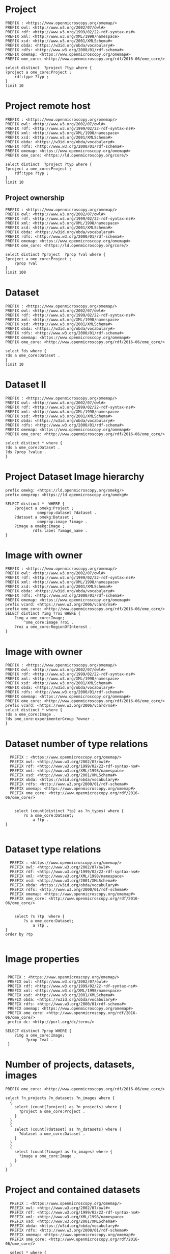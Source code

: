 * Project
:PROPERTIES:
:ID:       c97f7deb-8163-4c3d-9c8f-ed50b3e36552
:END:
#+begin_src sparql :url http://localhost:8080/sparql
  PREFIX : <https://www.openmicroscopy.org/omemap/>
  PREFIX owl: <http://www.w3.org/2002/07/owl#>
  PREFIX rdf: <http://www.w3.org/1999/02/22-rdf-syntax-ns#>
  PREFIX xml: <http://www.w3.org/XML/1998/namespace>
  PREFIX xsd: <http://www.w3.org/2001/XMLSchema#>
  PREFIX obda: <https://w3id.org/obda/vocabulary#>
  PREFIX rdfs: <http://www.w3.org/2000/01/rdf-schema#>
  PREFIX omemap: <https://www.openmicroscopy.org/omemap#>
  PREFIX ome_core: <http://www.openmicroscopy.org/rdf/2016-06/ome_core/>

  select distinct  ?project ?typ where {
  ?project a ome_core:Project ;
      rdf:type ?typ ;
  }
  limit 10
#+end_src

#+RESULTS:
| ds                                 | tp                                                         |
|------------------------------------+------------------------------------------------------------|
| https://example.org/site/Project/1 | http://www.openmicroscopy.org/rdf/2016-06/ome_core/Project |

* Project remote host
:PROPERTIES:
:ID:       c97f7deb-8163-4c3d-9c8f-ed50b3e36552
:END:
#+begin_src sparql :url http://micropop046:8080/sparql
  PREFIX : <https://www.openmicroscopy.org/omemap/>
  PREFIX owl: <http://www.w3.org/2002/07/owl#>
  PREFIX rdf: <http://www.w3.org/1999/02/22-rdf-syntax-ns#>
  PREFIX xml: <http://www.w3.org/XML/1998/namespace>
  PREFIX xsd: <http://www.w3.org/2001/XMLSchema#>
  PREFIX obda: <https://w3id.org/obda/vocabulary#>
  PREFIX rdfs: <http://www.w3.org/2000/01/rdf-schema#>
  PREFIX omemap: <https://www.openmicroscopy.org/omemap#>
  PREFIX ome_core: <https://ld.openmicroscopy.org/core/>

  select distinct  ?project ?typ where {
  ?project a ome_core:Project ;
      rdf:type ?typ ;
  }
  limit 10
#+end_src

#+RESULTS:
| project                            | typ                                         |
|------------------------------------+---------------------------------------------|
| https://example.org/site/Project/2 | https://ld.openmicroscopy.org/omekg/Project |
| https://example.org/site/Project/1 | https://ld.openmicroscopy.org/omekg/Project |
| https://example.org/site/Project/1 | https://ld.openmicroscopy.org/core/Project  |
| https://example.org/site/Project/2 | https://ld.openmicroscopy.org/core/Project  |

** Project ownership
:PROPERTIES:
:ID:       e44a31a1-42f2-48a7-a7f4-bf396911a5e4
:END:
#+begin_src sparql :url http://micropop046:8080/sparql
  PREFIX : <https://www.openmicroscopy.org/omemap/>
  PREFIX owl: <http://www.w3.org/2002/07/owl#>
  PREFIX rdf: <http://www.w3.org/1999/02/22-rdf-syntax-ns#>
  PREFIX xml: <http://www.w3.org/XML/1998/namespace>
  PREFIX xsd: <http://www.w3.org/2001/XMLSchema#>
  PREFIX obda: <https://w3id.org/obda/vocabulary#>
  PREFIX rdfs: <http://www.w3.org/2000/01/rdf-schema#>
  PREFIX omemap: <https://www.openmicroscopy.org/omemap#>
  PREFIX ome_core: <https://ld.openmicroscopy.org/core/>

  select distinct ?project  ?prop ?val where {
  ?project a ome_core:Project ;
      ?prop ?val
  }
  limit 100
#+end_src

#+RESULTS:
| project                            | prop                                                   | val                                          |
|------------------------------------+--------------------------------------------------------+----------------------------------------------|
| https://example.org/site/Project/1 | https://ld.openmicroscopy.org/omekg#dataset            | https://example.org/site/Dataset/1           |
| https://example.org/site/Project/2 | http://purl.org/dc/elements/1.1/identifier             | 2                                            |
| https://example.org/site/Project/2 | https://ld.openmicroscopy.org/omekg#update_id          | 820                                          |
| https://example.org/site/Project/2 | https://ld.openmicroscopy.org/omekg#dataset            | https://example.org/site/Dataset/6           |
| https://example.org/site/Project/1 | https://ld.openmicroscopy.org/omekg#dataset            | https://example.org/site/Dataset/3           |
| https://example.org/site/Project/1 | http://purl.org/dc/terms/subject                       | OMERO Ontology                               |
| https://example.org/site/Project/2 | https://ld.openmicroscopy.org/omekg#experimenter       | https://example.org/site/Experimenter/2      |
| https://example.org/site/Project/2 | https://ld.openmicroscopy.org/core/experimenter_group  | https://example.org/site/ExperimenterGroup/3 |
| https://example.org/site/Project/1 | https://ld.openmicroscopy.org/omekg#experimenter       | https://example.org/site/Experimenter/0      |
| https://example.org/site/Project/1 | https://ld.openmicroscopy.org/omekg#dataset            | https://example.org/site/Dataset/2           |
| https://example.org/site/Project/2 | http://purl.org/dc/terms/provenance                    | Test Data                                    |
| https://example.org/site/Project/1 | https://ld.openmicroscopy.org/core/experimenter        | https://example.org/site/Experimenter/0      |
| https://example.org/site/Project/2 | http://www.w3.org/1999/02/22-rdf-syntax-ns#type        | https://ld.openmicroscopy.org/core/Project   |
| https://example.org/site/Project/2 | https://ld.openmicroscopy.org/omekg#owner              | https://example.org/site/Experimenter/2      |
| https://example.org/site/Project/1 | https://ld.openmicroscopy.org/omekg#owner              | https://example.org/site/Experimenter/0      |
| https://example.org/site/Project/1 | http://www.w3.org/1999/02/22-rdf-syntax-ns#type        | https://ld.openmicroscopy.org/core/Project   |
| https://example.org/site/Project/2 | https://ld.openmicroscopy.org/omekg#creation_id        | 738                                          |
| https://example.org/site/Project/2 | http://www.w3.org/1999/02/22-rdf-syntax-ns#type        | https://ld.openmicroscopy.org/omekg/Project  |
| https://example.org/site/Project/2 | https://ld.openmicroscopy.org/omekg#dataset            | https://example.org/site/Dataset/4           |
| https://example.org/site/Project/1 | http://purl.org/dc/terms/provenance                    | Test Data                                    |
| https://example.org/site/Project/1 | http://purl.org/dc/terms/contributor                   | Nophretete                                   |
| https://example.org/site/Project/2 | http://purl.org/dc/terms/contributor                   | Nophretete                                   |
| https://example.org/site/Project/2 | https://ld.openmicroscopy.org/omekg#experimenter_group | https://example.org/site/ExperimenterGroup/3 |
| https://example.org/site/Project/1 | http://www.w3.org/1999/02/22-rdf-syntax-ns#type        | https://ld.openmicroscopy.org/omekg/Project  |
| https://example.org/site/Project/2 | http://purl.org/dc/terms/subject                       | OMERO Ontology                               |
| https://example.org/site/Project/2 | https://ld.openmicroscopy.org/omekg#group              | https://example.org/site/ExperimenterGroup/3 |
| https://example.org/site/Project/2 | http://www.w3.org/2000/01/rdf-schema#label             | Public Project                               |
| https://example.org/site/Project/2 | https://ld.openmicroscopy.org/omekg#dataset            | https://example.org/site/Dataset/5           |
| https://example.org/site/Project/2 | https://ld.openmicroscopy.org/core/experimenter        | https://example.org/site/Experimenter/2      |

* Dataset 
:PROPERTIES:
:ID:       c97f7deb-8163-4c3d-9c8f-ed50b3e36552
:END:
#+begin_src sparql :url http://localhost:8080/sparql
  PREFIX : <https://www.openmicroscopy.org/omemap/>
  PREFIX owl: <http://www.w3.org/2002/07/owl#>
  PREFIX rdf: <http://www.w3.org/1999/02/22-rdf-syntax-ns#>
  PREFIX xml: <http://www.w3.org/XML/1998/namespace>
  PREFIX xsd: <http://www.w3.org/2001/XMLSchema#>
  PREFIX obda: <https://w3id.org/obda/vocabulary#>
  PREFIX rdfs: <http://www.w3.org/2000/01/rdf-schema#>
  PREFIX omemap: <https://www.openmicroscopy.org/omemap#>
  PREFIX ome_core: <http://www.openmicroscopy.org/rdf/2016-06/ome_core/>

  select ?ds where {
  ?ds a ome_core:Dataset .
  }
  limit 10
#+end_src

#+RESULTS:
| ds                                 |
|------------------------------------|
| https://example.org/site/Dataset/3 |
| https://example.org/site/Dataset/2 |
| https://example.org/site/Dataset/1 |

* Dataset II
:PROPERTIES:
:ID:       c97f7deb-8163-4c3d-9c8f-ed50b3e36552
:END:
#+begin_src sparql :url http://localhost:8080/sparql
  PREFIX : <https://www.openmicroscopy.org/omemap/>
  PREFIX owl: <http://www.w3.org/2002/07/owl#>
  PREFIX rdf: <http://www.w3.org/1999/02/22-rdf-syntax-ns#>
  PREFIX xml: <http://www.w3.org/XML/1998/namespace>
  PREFIX xsd: <http://www.w3.org/2001/XMLSchema#>
  PREFIX obda: <https://w3id.org/obda/vocabulary#>
  PREFIX rdfs: <http://www.w3.org/2000/01/rdf-schema#>
  PREFIX omemap: <https://www.openmicroscopy.org/omemap#>
  PREFIX ome_core: <http://www.openmicroscopy.org/rdf/2016-06/ome_core/>

  select distinct * where {
  ?ds a ome_core:Dataset .
  ?ds ?prop ?value .
  }
#+end_src

#+RESULTS:
| ds                                 | prop                                                                  | value                                                      |
|------------------------------------+-----------------------------------------------------------------------+------------------------------------------------------------|
| https://example.org/site/Dataset/1 | http://www.w3.org/2000/01/rdf-schema#label                            | Dataset 1                                                  |
| https://example.org/site/Dataset/1 | http://www.openmicroscopy.org/rdf/2016-06/ome_core/image              | https://example.org/site/Image/1                           |
| https://example.org/site/Dataset/1 | http://www.openmicroscopy.org/rdf/2016-06/ome_core/image              | https://example.org/site/Image/2                           |
| https://example.org/site/Dataset/1 | http://www.w3.org/1999/02/22-rdf-syntax-ns#type                       | http://www.openmicroscopy.org/rdf/2016-06/ome_core/Dataset |
| https://example.org/site/Dataset/1 | http://purl.org/dc/terms/provenance                                   | Screenshots                                                |
| https://example.org/site/Dataset/1 | http://purl.org/dc/terms/subject                                      | Test images                                                |
| https://example.org/site/Dataset/1 | http://www.openmicroscopy.org/rdf/2016-06/ome_core/tagAnnotationValue | TestTag                                                    |
| https://example.org/site/Dataset/1 | http://purl.org/dc/terms/contributor                                  | Test User                                                  |
| https://example.org/site/Dataset/2 | http://www.w3.org/2000/01/rdf-schema#label                            | Dataset 2                                                  |
| https://example.org/site/Dataset/2 | http://www.openmicroscopy.org/rdf/2016-06/ome_core/image              | https://example.org/site/Image/3                           |
| https://example.org/site/Dataset/2 | http://www.openmicroscopy.org/rdf/2016-06/ome_core/image              | https://example.org/site/Image/4                           |
| https://example.org/site/Dataset/2 | http://www.openmicroscopy.org/rdf/2016-06/ome_core/image              | https://example.org/site/Image/5                           |
| https://example.org/site/Dataset/2 | http://www.openmicroscopy.org/rdf/2016-06/ome_core/image              | https://example.org/site/Image/6                           |
| https://example.org/site/Dataset/2 | http://www.openmicroscopy.org/rdf/2016-06/ome_core/image              | https://example.org/site/Image/7                           |
| https://example.org/site/Dataset/2 | http://www.w3.org/1999/02/22-rdf-syntax-ns#type                       | http://www.openmicroscopy.org/rdf/2016-06/ome_core/Dataset |
| https://example.org/site/Dataset/2 | http://purl.org/dc/terms/provenance                                   | Screenshots                                                |
| https://example.org/site/Dataset/2 | http://purl.org/dc/terms/subject                                      | Test images                                                |
| https://example.org/site/Dataset/2 | http://purl.org/dc/terms/contributor                                  | Test User                                                  |
| https://example.org/site/Dataset/3 | http://purl.org/dc/terms/contributor                                  | Caligula                                                   |
| https://example.org/site/Dataset/3 | http://www.w3.org/2000/01/rdf-schema#label                            | Dataset 3                                                  |
| https://example.org/site/Dataset/3 | http://www.openmicroscopy.org/rdf/2016-06/ome_core/image              | https://example.org/site/Image/10                          |
| https://example.org/site/Dataset/3 | http://www.openmicroscopy.org/rdf/2016-06/ome_core/image              | https://example.org/site/Image/8                           |
| https://example.org/site/Dataset/3 | http://www.openmicroscopy.org/rdf/2016-06/ome_core/image              | https://example.org/site/Image/9                           |
| https://example.org/site/Dataset/3 | http://www.w3.org/1999/02/22-rdf-syntax-ns#type                       | http://www.openmicroscopy.org/rdf/2016-06/ome_core/Dataset |
| https://example.org/site/Dataset/3 | http://purl.org/dc/terms/subject                                      | OMERO Mapping                                              |
| https://example.org/site/Dataset/3 | http://purl.org/dc/terms/provenance                                   | Screenshots                                                |

* Project Dataset Image hierarchy
:PROPERTIES:
:ID:       9a7fae93-80a0-4cf9-b889-a60113b9bf01
:END:
#+begin_src sparql :url http://localhost:8080/sparql :async yes
  prefix omekg: <https://ld.openmicroscopy.org/omekg/>
  prefix omeprop: <https://ld.openmicroscopy.org/omekg#>

  SELECT distinct *  WHERE {
      ?project a omekg:Project ;
                omeprop:dataset ?dataset .
      ?dataset a omekg:Dataset ;
                omeprop:image ?image .
      ?image a omekg:Image ;
              rdfs:label ?image_name .
  }
#+end_src

#+RESULTS:
| project                            | dataset                            | image                             | image_name                                 |
|------------------------------------+------------------------------------+-----------------------------------+--------------------------------------------|
| https://example.org/site/Project/1 | https://example.org/site/Dataset/2 | https://example.org/site/Image/7  | 2024-10-10_15-07-18_screenshot.png         |
| https://example.org/site/Project/1 | https://example.org/site/Dataset/2 | https://example.org/site/Image/3  | 2024-10-10_15-17-25_screenshot.png         |
| https://example.org/site/Project/1 | https://example.org/site/Dataset/2 | https://example.org/site/Image/12 | image_6_with_roi.ome.tif                   |
| https://example.org/site/Project/1 | https://example.org/site/Dataset/2 | https://example.org/site/Image/11 | 2024-10-10_15-28-16_screenshot.png.ome.tif |
| https://example.org/site/Project/1 | https://example.org/site/Dataset/1 | https://example.org/site/Image/2  | 2024-10-10_14-53-28_screenshot.png         |
| https://example.org/site/Project/1 | https://example.org/site/Dataset/2 | https://example.org/site/Image/5  | 2024-10-10_15-01-36_screenshot.png         |
| https://example.org/site/Project/1 | https://example.org/site/Dataset/3 | https://example.org/site/Image/8  | 2024-10-10_16-47-01_screenshot.png         |
| https://example.org/site/Project/1 | https://example.org/site/Dataset/1 | https://example.org/site/Image/1  | 2024-10-10_14-58-36_screenshot.png         |
| https://example.org/site/Project/1 | https://example.org/site/Dataset/3 | https://example.org/site/Image/10 | 2024-10-10_16-39-27_screenshot.png         |
| https://example.org/site/Project/1 | https://example.org/site/Dataset/3 | https://example.org/site/Image/9  | 2024-10-10_16-42-47_screenshot.png         |
| https://example.org/site/Project/1 | https://example.org/site/Dataset/2 | https://example.org/site/Image/6  | 2024-10-10_15-09-28_screenshot.png         |
| https://example.org/site/Project/1 | https://example.org/site/Dataset/2 | https://example.org/site/Image/4  | 2024-10-10_15-28-16_screenshot.png         |

* Image with owner
:PROPERTIES:
:ID:       c856598c-c952-4964-b4b2-40b4a1269afc
:END:
#+begin_src sparql :url http://localhost:8080/sparql
  PREFIX : <https://www.openmicroscopy.org/omemap/>
  PREFIX owl: <http://www.w3.org/2002/07/owl#>
  PREFIX rdf: <http://www.w3.org/1999/02/22-rdf-syntax-ns#>
  PREFIX xml: <http://www.w3.org/XML/1998/namespace>
  PREFIX xsd: <http://www.w3.org/2001/XMLSchema#>
  PREFIX obda: <https://w3id.org/obda/vocabulary#>
  PREFIX rdfs: <http://www.w3.org/2000/01/rdf-schema#>
  PREFIX omemap: <https://www.openmicroscopy.org/omemap#>
  prefix vcard: <https://www.w3.org/2006/vcard/ns#>
  prefix ome_core: <http://www.openmicroscopy.org/rdf/2016-06/ome_core/>
  SELECT distinct ?img ?roi WHERE {
      ?img a ome_core:Image;
          ^ome_core:image ?roi .
      ?roi a ome_core:RegionOfInterest .
  }
  #+end_src

#+RESULTS:
| img                               | roi                                         |
|-----------------------------------+---------------------------------------------|
| https://example.org/site/Image/5  | https://example.org/site/RegionOfInterest/1 |
| https://example.org/site/Image/6  | https://example.org/site/RegionOfInterest/2 |
| https://example.org/site/Image/11 | https://example.org/site/RegionOfInterest/3 |
| https://example.org/site/Image/22 | https://example.org/site/RegionOfInterest/4 |
| https://example.org/site/Image/23 | https://example.org/site/RegionOfInterest/5 |

* Image with owner
:PROPERTIES:
:ID:       c97f7deb-8163-4c3d-9c8f-ed50b3e36552
:END:
#+begin_src sparql :url http://localhost:8080/sparql
  PREFIX : <https://www.openmicroscopy.org/omemap/>
  PREFIX owl: <http://www.w3.org/2002/07/owl#>
  PREFIX rdf: <http://www.w3.org/1999/02/22-rdf-syntax-ns#>
  PREFIX xml: <http://www.w3.org/XML/1998/namespace>
  PREFIX xsd: <http://www.w3.org/2001/XMLSchema#>
  PREFIX obda: <https://w3id.org/obda/vocabulary#>
  PREFIX rdfs: <http://www.w3.org/2000/01/rdf-schema#>
  PREFIX omemap: <https://www.openmicroscopy.org/omemap#>
  PREFIX ome_core: <http://www.openmicroscopy.org/rdf/2016-06/ome_core/>
  prefix vcard: <https://www.w3.org/2006/vcard/ns#>
  select distinct * where {
  ?ds a ome_core:Image .
  ?ds ome_core:experimenterGroup ?owner .
  }
#+end_src

#+RESULTS:
| ds | owner |
|----+-------|

* Dataset number of type relations
:PROPERTIES:
:ID:       c97f7deb-8163-4c3d-9c8f-ed50b3e36552
:END:
#+begin_src sparql :url http://localhost:8080/sparql
  PREFIX : <https://www.openmicroscopy.org/omemap/>
  PREFIX owl: <http://www.w3.org/2002/07/owl#>
  PREFIX rdf: <http://www.w3.org/1999/02/22-rdf-syntax-ns#>
  PREFIX xml: <http://www.w3.org/XML/1998/namespace>
  PREFIX xsd: <http://www.w3.org/2001/XMLSchema#>
  PREFIX obda: <https://w3id.org/obda/vocabulary#>
  PREFIX rdfs: <http://www.w3.org/2000/01/rdf-schema#>
  PREFIX omemap: <https://www.openmicroscopy.org/omemap#>
  PREFIX ome_core: <http://www.openmicroscopy.org/rdf/2016-06/ome_core/>


    select (count(distinct ?tp) as ?n_types) where {
        ?s a ome_core:Dataset;
            a ?tp .
}

#+end_src

#+RESULTS:
| n_types |
|---------|
|       1 |

* Dataset type relations
:PROPERTIES:
:ID:       c97f7deb-8163-4c3d-9c8f-ed50b3e36552
:END:
#+begin_src sparql :url http://localhost:8080/sparql
    PREFIX : <https://www.openmicroscopy.org/omemap/>
    PREFIX owl: <http://www.w3.org/2002/07/owl#>
    PREFIX rdf: <http://www.w3.org/1999/02/22-rdf-syntax-ns#>
    PREFIX xml: <http://www.w3.org/XML/1998/namespace>
    PREFIX xsd: <http://www.w3.org/2001/XMLSchema#>
    PREFIX obda: <https://w3id.org/obda/vocabulary#>
    PREFIX rdfs: <http://www.w3.org/2000/01/rdf-schema#>
    PREFIX omemap: <https://www.openmicroscopy.org/omemap#>
    PREFIX ome_core: <http://www.openmicroscopy.org/rdf/2016-06/ome_core/>


      select ?s ?tp  where {
          ?s a ome_core:Dataset;
              a ?tp .
  }
  order by ?tp

#+end_src

#+RESULTS:
| s                                  | tp                                                         |
|------------------------------------+------------------------------------------------------------|
| https://example.org/site/Dataset/1 | http://www.openmicroscopy.org/rdf/2016-06/ome_core/Dataset |
| https://example.org/site/Dataset/2 | http://www.openmicroscopy.org/rdf/2016-06/ome_core/Dataset |
| https://example.org/site/Dataset/3 | http://www.openmicroscopy.org/rdf/2016-06/ome_core/Dataset |

* Image properties
:PROPERTIES:
:ID:       7452daa7-4c93-448f-9c35-6a9efd910cb1
:END:
#+begin_src sparql :url http://localhost:8080/sparql

   PREFIX : <https://www.openmicroscopy.org/omemap/>
   PREFIX owl: <http://www.w3.org/2002/07/owl#>
   PREFIX rdf: <http://www.w3.org/1999/02/22-rdf-syntax-ns#>
   PREFIX xml: <http://www.w3.org/XML/1998/namespace>
   PREFIX xsd: <http://www.w3.org/2001/XMLSchema#>
   PREFIX obda: <https://w3id.org/obda/vocabulary#>
   PREFIX rdfs: <http://www.w3.org/2000/01/rdf-schema#>
   PREFIX omemap: <https://www.openmicroscopy.org/omemap#>
   PREFIX ome_core: <http://www.openmicroscopy.org/rdf/2016-06/ome_core/>
   prefix dc: <http://purl.org/dc/terms/>

  SELECT distinct ?prop WHERE {
      ?img a ome_core:Image;
           ?prop ?val .
   }
#+end_src

#+RESULTS:
| prop                                            |
|-------------------------------------------------|
| http://purl.org/dc/terms/contributor            |
| http://purl.org/dc/terms/date                   |
| http://purl.org/dc/terms/subject                |
| http://www.w3.org/1999/02/22-rdf-syntax-ns#type |
| http://www.w3.org/2000/01/rdf-schema#label      |

* Number of projects, datasets, images
:PROPERTIES:
:ID:       b8d9a7e6-cb6f-46a3-a198-f8a57a3e81ba
:END:
#+begin_src sparql :url http://localhost:8080/sparql
  PREFIX ome_core: <http://www.openmicroscopy.org/rdf/2016-06/ome_core/>

  select ?n_projects ?n_datasets ?n_images where {
    {
      select (count(?project) as ?n_projects) where {
        ?project a ome_core:Project .
      }
    }
    {
      select (count(?dataset) as ?n_datasets) where {
        ?dataset a ome_core:Dataset .
      }
    }
    {
      select (count(?image) as ?n_images) where {
        ?image a ome_core:Image .
      }
    }
  }
#+end_src

#+RESULTS:
| n_projects | n_datasets | n_images |
|------------+------------+----------|
|          1 |          3 |       10 |

* Project and contained datasets
:PROPERTIES:
:ID:       9114c7b4-6367-43f6-a8d2-9583999e554f
:END:
#+begin_src sparql :url http://localhost:8080/sparql
  PREFIX : <https://www.openmicroscopy.org/omemap/>
  PREFIX owl: <http://www.w3.org/2002/07/owl#>
  PREFIX rdf: <http://www.w3.org/1999/02/22-rdf-syntax-ns#>
  PREFIX xml: <http://www.w3.org/XML/1998/namespace>
  PREFIX xsd: <http://www.w3.org/2001/XMLSchema#>
  PREFIX obda: <https://w3id.org/obda/vocabulary#>
  PREFIX rdfs: <http://www.w3.org/2000/01/rdf-schema#>
  PREFIX omemap: <https://www.openmicroscopy.org/omemap#>
  PREFIX ome_core: <http://www.openmicroscopy.org/rdf/2016-06/ome_core/>

  select * where {
  ?proj a ome_core:Project ;
           rdfs:label ?lbl .
  ?ds a ome_core:Dataset .
  ?proj ome_core:dataset ?ds .
  }
limit 20
#+end_src

#+RESULTS:
| proj                               | lbl     | ds                                 |
|------------------------------------+---------+------------------------------------|
| https://example.org/site/Project/1 | Project | https://example.org/site/Dataset/1 |
| https://example.org/site/Project/1 | Project | https://example.org/site/Dataset/3 |
| https://example.org/site/Project/1 | Project | https://example.org/site/Dataset/2 |

* Project with datasets and images
:PROPERTIES:
:ID:       9114c7b4-6367-43f6-a8d2-9583999e554f
:END:
#+begin_src sparql :url http://localhost:8080/sparql
    PREFIX : <https://www.openmicroscopy.org/omemap/>
    PREFIX owl: <http://www.w3.org/2002/07/owl#>
    PREFIX rdf: <http://www.w3.org/1999/02/22-rdf-syntax-ns#>
    PREFIX xml: <http://www.w3.org/XML/1998/namespace>
    PREFIX xsd: <http://www.w3.org/2001/XMLSchema#>
    PREFIX obda: <https://w3id.org/obda/vocabulary#>
    PREFIX rdfs: <http://www.w3.org/2000/01/rdf-schema#>
    PREFIX omemap: <https://www.openmicroscopy.org/omemap#>
    PREFIX ome_core: <http://www.openmicroscopy.org/rdf/2016-06/ome_core/>

    select distinct * where {
    ?proj a ome_core:Project ;
      ome_core:dataset ?dataset .
    ?dataset a ome_core:Dataset ;
      ome_core:image ?image .
    ?image a ome_core:Image ;
      rdfs:label ?name .
    }
  order by ?image ?dataset ?proj
  limit 20

#+end_src

#+RESULTS:
| proj                               | dataset                            | image                             | name                               |
|------------------------------------+------------------------------------+-----------------------------------+------------------------------------|
| https://example.org/site/Project/1 | https://example.org/site/Dataset/1 | https://example.org/site/Image/1  | 2024-10-10_14-58-36_screenshot.png |
| https://example.org/site/Project/1 | https://example.org/site/Dataset/3 | https://example.org/site/Image/10 | 2024-10-10_16-39-27_screenshot.png |
| https://example.org/site/Project/1 | https://example.org/site/Dataset/1 | https://example.org/site/Image/2  | 2024-10-10_14-53-28_screenshot.png |
| https://example.org/site/Project/1 | https://example.org/site/Dataset/2 | https://example.org/site/Image/3  | 2024-10-10_15-17-25_screenshot.png |
| https://example.org/site/Project/1 | https://example.org/site/Dataset/2 | https://example.org/site/Image/4  | 2024-10-10_15-28-16_screenshot.png |
| https://example.org/site/Project/1 | https://example.org/site/Dataset/2 | https://example.org/site/Image/5  | 2024-10-10_15-01-36_screenshot.png |
| https://example.org/site/Project/1 | https://example.org/site/Dataset/2 | https://example.org/site/Image/6  | 2024-10-10_15-09-28_screenshot.png |
| https://example.org/site/Project/1 | https://example.org/site/Dataset/2 | https://example.org/site/Image/7  | 2024-10-10_15-07-18_screenshot.png |
| https://example.org/site/Project/1 | https://example.org/site/Dataset/3 | https://example.org/site/Image/8  | 2024-10-10_16-47-01_screenshot.png |
| https://example.org/site/Project/1 | https://example.org/site/Dataset/3 | https://example.org/site/Image/9  | 2024-10-10_16-42-47_screenshot.png |

* Dataset subject as per map annotation, queried by namespace:key concatenation (dc:subject)
:PROPERTIES:
:ID:       39bce638-19c5-4ed5-9428-7bfdbdc64b72
:END:
#+begin_src sparql :url http://localhost:8080/sparql

   PREFIX : <https://www.openmicroscopy.org/omemap/>

   PREFIX rdf: <http://www.w3.org/1999/02/22-rdf-syntax-ns#>
   PREFIX xml: <http://www.w3.org/XML/1998/namespace>
   PREFIX xsd: <http://www.w3.org/2001/XMLSchema#>
   PREFIX obda: <https://w3id.org/obda/vocabulary#>
   PREFIX rdfs: <http://www.w3.org/2000/01/rdf-schema#>
   PREFIX omemap: <https://www.openmicroscopy.org/omemap#>
   PREFIX ome_core: <http://www.openmicroscopy.org/rdf/2016-06/ome_core/>
   prefix dc: <http://purl.org/dc/terms/>

  SELECT distinct ?ds ?subject WHERE {
      ?ds a ome_core:Dataset;
           dc:subject ?subject .
   }
  order by ?img
#+end_src

#+RESULTS:
| ds                                 | subject       |
|------------------------------------+---------------|
| https://example.org/site/Dataset/1 | Test images   |
| https://example.org/site/Dataset/2 | Test images   |
| https://example.org/site/Dataset/3 | OMERO Mapping |

* Tagged images
:PROPERTIES:
:ID:       3fb29f13-6b99-4d93-9757-7b6d90a40e93
:END:

#+begin_src sparql :url http://localhost:8080/sparql

  PREFIX ome_core: <http://www.openmicroscopy.org/rdf/2016-06/ome_core/>

  SELECT distinct ?img ?tag WHERE {
      ?img a ome_core:Image;
           ome_core:tagAnnotationValue ?tag .
   }
  order by ?img
#+end_src

#+RESULTS:
| img                               | tag        |
|-----------------------------------+------------|
| https://example.org/site/Image/1  | Screenshot |
| https://example.org/site/Image/10 | Screenshot |
| https://example.org/site/Image/2  | Screenshot |
| https://example.org/site/Image/3  | Screenshot |
| https://example.org/site/Image/4  | Screenshot |
| https://example.org/site/Image/5  | Screenshot |
| https://example.org/site/Image/6  | Screenshot |
| https://example.org/site/Image/7  | Screenshot |
| https://example.org/site/Image/8  | Screenshot |
| https://example.org/site/Image/9  | Screenshot |


* Tagged dataset
:PROPERTIES:
:ID:       5ccad4e1-5090-438e-b90c-ede0bd3356bc
:END:

Find all datasets tagged "TestTag".

#+begin_src sparql :url http://localhost:8080/sparql

  PREFIX ome_core: <http://www.openmicroscopy.org/rdf/2016-06/ome_core/>

  SELECT distinct ?ds ?name WHERE {
      ?ds a ome_core:Dataset;
           ome_core:tagAnnotationValue ?tag .
    filter(regex(?tag, "^TestTag$"))
    ?ds rdfs:label ?name .
   }
  order by ?img
#+end_src

#+RESULTS:
| ds                                 | name      |
|------------------------------------+-----------|
| https://example.org/site/Dataset/1 | Dataset 1 |

* Number of contained images per dataset (by aggregation)
:PROPERTIES:
:ID:       5ccad4e1-5090-438e-b90c-ede0bd3356bc
:END:

Find all datasets tagged "TestTag".

#+begin_src sparql :url http://localhost:8080/sparql

  PREFIX ome_core: <http://www.openmicroscopy.org/rdf/2016-06/ome_core/>

  SELECT distinct ?ds (count(?img) as ?number_of_images) WHERE {
      ?ds a ome_core:Dataset;
          ome_core:image ?img
   }
  group by ?ds
#+end_src

#+RESULTS:
| ds                                 | number_of_images |
|------------------------------------+------------------|
| https://example.org/site/Dataset/3 |                3 |
| https://example.org/site/Dataset/2 |                5 |
| https://example.org/site/Dataset/1 |                2 |

* Folder 
:PROPERTIES:
:ID:       c97f7deb-8163-4c3d-9c8f-ed50b3e36552
:END:
#+begin_src sparql :url http://localhost:8080/sparql
  PREFIX : <https://www.openmicroscopy.org/omemap/>
  PREFIX ome_core: <http://www.openmicroscopy.org/rdf/2016-06/ome_core/>

  select ?s where {
  ?s a ome_core:Folder 
  }
  limit 10
#+end_src

#+RESULTS:
| s |
|---|


* MPIEB
:PROPERTIES:
:ID:       1bdfaf0a-1483-44e0-b216-f97a319293b5
:END:
** SPO
:PROPERTIES:
:ID:       b11378ed-b938-4bb9-ad4b-b9cd0df59f75
:END:

#+begin_src sparql :url http://localhost:8080/sparql

  PREFIX ome_core: <http://www.openmicroscopy.org/rdf/2016-06/ome_core/>

  SELECT distinct ?ds (count(?img) as ?number_of_images) WHERE {
      ?ds a ome_core:Dataset;
          ome_core:image ?img
   }
  group by ?ds
#+end_src

#+RESULTS:
| ds                                 | number_of_images |
|------------------------------------+------------------|
| https://example.org/site/Dataset/3 |                3 |
| https://example.org/site/Dataset/2 |                7 |
| https://example.org/site/Dataset/1 |                2 |

* Namespace fixed
:PROPERTIES:
:ID:       f538ab93-67f7-4a3e-aa6e-9b6d82e2f99c
:END:

#+begin_src sparql :url http://localhost:8080/sparql
  PREFIX ome_core: <http://www.openmicroscopy.org/rdf/2016-06/ome_core/>
  PREFIX image: <https://example.org/site/Image/>
  PREFIX ome_ns: <http://www.openmicroscopy.org/ns/default/>

  SELECT DISTINCT * WHERE {
    image:11 ome_ns:sampletype ?val.
   }
#+end_src

#+RESULTS:
| val    |
|--------|
| screen |


* Image 9 MouseCT/Skyscan/System namespace
:PROPERTIES:
:ID:       d2ec4a2a-806a-45ae-95a0-3b36d16aa030
:END:
#+begin_src sparql :url http://localhost:8080/sparql
  PREFIX ome_core: <http://www.openmicroscopy.org/rdf/2016-06/ome_core/>
  PREFIX image: <https://example.org/site/Image/>
  PREFIX ome_ns: <http://www.openmicroscopy.org/ns/default/>

  SELECT DISTINCT * WHERE {
    image:9 ?prop ?val .
   }
#+end_src

#+RESULTS:
| prop                                                                  | val                                                      |
|-----------------------------------------------------------------------+----------------------------------------------------------|
| http://www.w3.org/1999/02/22-rdf-syntax-ns#type                       | http://www.openmicroscopy.org/rdf/2016-06/ome_core/Image |
| http://www.openmicroscopy.org/rdf/2016-06/ome_core/tagAnnotationValue | Screenshot                                               |
| http://purl.org/dc/elements/1.1/identifier                            | 9                                                        |
| http://www.w3.org/2000/01/rdf-schema#label                            | 2024-10-10_16-42-47_screenshot.png                       |
| http://purl.org/dc/terms/contributor                                  | Test User                                                |
| http://purl.org/dc/terms/subject                                      | Unittest                                                 |
| http://purl.org/dc/terms/date                                         | Sat Dec 21 06:08:37 PM CET 2024                          |
| http://MouseCT/Skyscan/System/Assay                                   | Bruker                                                   |


* Image and Experimenter
:PROPERTIES:
:ID:       b6fdc8c2-cadf-4241-a9d0-28f49b6efd1c
:END:
#+begin_src sparql :url http://localhost:8080/sparql
  prefix omekg: <https://ld.openmicroscopy.org/omekg/>
  prefix omeprop: <https://ld.openmicroscopy.org/omekg#>
  prefix foaf: <http://xmlns.com/foaf/0.1/>
  select * where {
    ?img a omekg:Image;
         omeprop:experimenter ?owner .
    ?owner foaf:firstName ?first .
    ?owner foaf:lastName ?last .
#+end_src

* Pixels and channels.
:PROPERTIES:
:ID:       b6fdc8c2-cadf-4241-a9d0-28f49b6efd1c
:END:
#+begin_src sparql :url http://localhost:8080/sparql
  prefix omekg: <https://ld.openmicroscopy.org/omekg/>
  prefix omeprop: <https://ld.openmicroscopy.org/omekg#>
  prefix foaf: <http://xmlns.com/foaf/0.1/>
  select distinct ?prop ?val where {
    ?img a omekg:Pixels;
         ?prop ?val .
    filter(contains(str(?prop), "size"))
   }
  limit 10
#+end_src

** Pixels
:PROPERTIES:
:ID:       f163b456-8c98-424b-9e8b-8d302642d707
:END:
#+RESULTS:
| prop                                                     | val                |
|----------------------------------------------------------+--------------------|
| https://ld.openmicroscopy.org/omekg#physical_size_y_unit | µm                 |
| https://ld.openmicroscopy.org/omekg#physical_size_y      | 0.7400001049041748 |
| https://ld.openmicroscopy.org/omekg#physical_size_x      | 0.7400001049041748 |
| https://ld.openmicroscopy.org/omekg#physical_size_x_unit | µm                 |

** Channels
:PROPERTIES:
:ID:       365db89d-2153-4920-b49c-ed349dca9e29
:END:
#+begin_src sparql :url http://localhost:8080/sparql
  prefix omekg: <https://ld.openmicroscopy.org/omekg/>
  prefix omeprop: <https://ld.openmicroscopy.org/omekg#>
  prefix foaf: <http://xmlns.com/foaf/0.1/>
  select distinct ?prop where {
    ?channel a omekg:Channel;
         ?prop ?val .
   }
  limit 100
#+end_src

#+RESULTS:
| prop                                            |
|-------------------------------------------------|
| http://www.w3.org/1999/02/22-rdf-syntax-ns#type |
| https://ld.openmicroscopy.org/omekg#pixels      |
| http://purl.org/dc/elements/1.1/identifier      |
| https://ld.openmicroscopy.org/omekg#green       |
| https://ld.openmicroscopy.org/omekg#blue        |
| https://ld.openmicroscopy.org/omekg#red         |

#+begin_src sparql :url http://localhost:8080/sparql
    prefix omekg: <https://ld.openmicroscopy.org/omekg/>
    prefix omeprop: <https://ld.openmicroscopy.org/omekg#>
    prefix foaf: <http://xmlns.com/foaf/0.1/>
    select ?pixels (min(?red) as ?min_red) (min(?green) as ?min_green) (min(?blue) as ?min_blue) (max(?red) as ?max_red) (max(?green) as ?max_green) (max(?blue) as ?max_blue)
  where {
      ?channel a omekg:Channel;
               omeprop:pixels ?pixels;
               omeprop:red ?red;
               omeprop:green ?green;
               omeprop:blue ?blue .
     }
  group by ?pixels
  limit 100
#+end_src

#+RESULTS:
| pixels                              | min_red | min_green | min_blue | max_red | max_green | max_blue |
|-------------------------------------+---------+-----------+----------+---------+-----------+----------|
| https://example.org/site/Pixels/1   |       0 |         0 |        0 |     255 |       255 |      255 |
| https://example.org/site/Pixels/2   |       0 |         0 |        0 |     255 |       255 |      255 |
| https://example.org/site/Pixels/3   |       0 |         0 |        0 |     255 |       255 |      255 |
| https://example.org/site/Pixels/4   |       0 |         0 |        0 |     255 |       255 |      255 |
| https://example.org/site/Pixels/5   |       0 |         0 |        0 |     255 |       255 |      255 |
| https://example.org/site/Pixels/6   |       0 |         0 |        0 |     255 |       255 |      255 |
| https://example.org/site/Pixels/7   |       0 |         0 |        0 |     255 |       255 |      255 |
| https://example.org/site/Pixels/8   |       0 |         0 |        0 |     255 |       255 |      255 |
| https://example.org/site/Pixels/9   |       0 |         0 |        0 |     255 |       255 |      255 |
| https://example.org/site/Pixels/10  |       0 |         0 |        0 |     255 |       255 |      255 |
| https://example.org/site/Pixels/11  |       0 |         0 |        0 |     255 |       255 |      255 |
| https://example.org/site/Pixels/12  |       0 |         0 |        0 |     255 |       255 |      255 |
| https://example.org/site/Pixels/244 |       0 |         0 |        0 |     255 |         0 |      255 |
| https://example.org/site/Pixels/245 |       0 |         0 |        0 |     255 |         0 |      255 |
| https://example.org/site/Pixels/246 |       0 |         0 |        0 |     255 |         0 |      255 |
| https://example.org/site/Pixels/247 |       0 |         0 |        0 |     255 |         0 |      255 |
| https://example.org/site/Pixels/248 |       0 |         0 |        0 |     255 |         0 |      255 |
| https://example.org/site/Pixels/249 |       0 |         0 |        0 |     255 |         0 |      255 |
| https://example.org/site/Pixels/250 |       0 |         0 |        0 |     255 |         0 |      255 |
| https://example.org/site/Pixels/251 |       0 |         0 |        0 |     255 |         0 |      255 |
| https://example.org/site/Pixels/252 |       0 |         0 |        0 |     255 |         0 |      255 |
| https://example.org/site/Pixels/253 |       0 |         0 |        0 |     255 |         0 |      255 |
| https://example.org/site/Pixels/254 |       0 |         0 |        0 |     255 |         0 |      255 |
| https://example.org/site/Pixels/255 |       0 |         0 |        0 |     255 |         0 |      255 |
| https://example.org/site/Pixels/256 |       0 |         0 |        0 |     255 |         0 |      255 |
| https://example.org/site/Pixels/257 |       0 |         0 |        0 |     255 |         0 |      255 |
| https://example.org/site/Pixels/258 |       0 |         0 |        0 |     255 |         0 |      255 |
| https://example.org/site/Pixels/259 |       0 |         0 |        0 |     255 |         0 |      255 |
| https://example.org/site/Pixels/260 |       0 |         0 |        0 |     255 |         0 |      255 |
| https://example.org/site/Pixels/261 |       0 |         0 |        0 |     255 |         0 |      255 |
| https://example.org/site/Pixels/262 |       0 |         0 |        0 |     255 |         0 |      255 |
| https://example.org/site/Pixels/263 |       0 |         0 |        0 |     255 |         0 |      255 |
| https://example.org/site/Pixels/264 |       0 |         0 |        0 |     255 |         0 |      255 |
| https://example.org/site/Pixels/265 |       0 |         0 |        0 |     255 |         0 |      255 |
| https://example.org/site/Pixels/266 |       0 |         0 |        0 |     255 |         0 |      255 |
| https://example.org/site/Pixels/267 |       0 |         0 |        0 |     255 |         0 |      255 |
| https://example.org/site/Pixels/268 |       0 |         0 |        0 |     255 |         0 |      255 |
| https://example.org/site/Pixels/269 |       0 |         0 |        0 |     255 |         0 |      255 |
| https://example.org/site/Pixels/270 |       0 |         0 |        0 |     255 |         0 |      255 |
| https://example.org/site/Pixels/271 |       0 |         0 |        0 |     255 |         0 |      255 |
| https://example.org/site/Pixels/272 |       0 |         0 |        0 |     255 |         0 |      255 |
| https://example.org/site/Pixels/273 |       0 |         0 |        0 |     255 |         0 |      255 |
| https://example.org/site/Pixels/274 |       0 |         0 |        0 |     255 |         0 |      255 |
| https://example.org/site/Pixels/275 |       0 |         0 |        0 |     255 |         0 |      255 |
| https://example.org/site/Pixels/276 |       0 |         0 |        0 |     255 |         0 |      255 |
| https://example.org/site/Pixels/277 |       0 |         0 |        0 |     255 |         0 |      255 |
| https://example.org/site/Pixels/278 |       0 |         0 |        0 |     255 |         0 |      255 |
| https://example.org/site/Pixels/279 |       0 |         0 |        0 |     255 |         0 |      255 |
| https://example.org/site/Pixels/280 |       0 |         0 |        0 |     255 |         0 |      255 |
| https://example.org/site/Pixels/281 |       0 |         0 |        0 |     255 |         0 |      255 |
| https://example.org/site/Pixels/282 |       0 |         0 |        0 |     255 |         0 |      255 |
| https://example.org/site/Pixels/283 |       0 |         0 |        0 |     255 |         0 |      255 |
| https://example.org/site/Pixels/284 |       0 |         0 |        0 |     255 |         0 |      255 |
| https://example.org/site/Pixels/285 |       0 |         0 |        0 |     255 |         0 |      255 |
| https://example.org/site/Pixels/286 |       0 |         0 |        0 |     255 |         0 |      255 |
| https://example.org/site/Pixels/287 |       0 |         0 |        0 |     255 |         0 |      255 |
| https://example.org/site/Pixels/288 |       0 |         0 |        0 |     255 |         0 |      255 |
| https://example.org/site/Pixels/289 |       0 |         0 |        0 |     255 |         0 |      255 |
| https://example.org/site/Pixels/290 |       0 |         0 |        0 |     255 |         0 |      255 |
| https://example.org/site/Pixels/291 |       0 |         0 |        0 |     255 |         0 |      255 |
| https://example.org/site/Pixels/292 |       0 |         0 |        0 |     255 |         0 |      255 |
| https://example.org/site/Pixels/293 |       0 |         0 |        0 |     255 |         0 |      255 |
| https://example.org/site/Pixels/294 |       0 |         0 |        0 |     255 |         0 |      255 |
| https://example.org/site/Pixels/295 |       0 |         0 |        0 |     255 |         0 |      255 |
| https://example.org/site/Pixels/296 |       0 |         0 |        0 |     255 |         0 |      255 |
| https://example.org/site/Pixels/297 |       0 |         0 |        0 |     255 |         0 |      255 |
| https://example.org/site/Pixels/298 |       0 |         0 |        0 |     255 |         0 |      255 |
| https://example.org/site/Pixels/299 |       0 |         0 |        0 |     255 |         0 |      255 |
| https://example.org/site/Pixels/300 |       0 |         0 |        0 |     255 |         0 |      255 |
| https://example.org/site/Pixels/301 |       0 |         0 |        0 |     255 |         0 |      255 |
| https://example.org/site/Pixels/302 |       0 |         0 |        0 |     255 |         0 |      255 |
| https://example.org/site/Pixels/303 |       0 |         0 |        0 |     255 |         0 |      255 |
| https://example.org/site/Pixels/304 |       0 |         0 |        0 |     255 |         0 |      255 |
| https://example.org/site/Pixels/305 |       0 |         0 |        0 |     255 |         0 |      255 |
| https://example.org/site/Pixels/306 |       0 |         0 |        0 |     255 |         0 |      255 |
| https://example.org/site/Pixels/307 |       0 |         0 |        0 |     255 |         0 |      255 |
| https://example.org/site/Pixels/308 |       0 |         0 |        0 |     255 |         0 |      255 |
| https://example.org/site/Pixels/309 |       0 |         0 |        0 |     255 |         0 |      255 |
| https://example.org/site/Pixels/310 |       0 |         0 |        0 |     255 |         0 |      255 |
| https://example.org/site/Pixels/311 |       0 |         0 |        0 |     255 |         0 |      255 |
| https://example.org/site/Pixels/312 |       0 |         0 |        0 |     255 |         0 |      255 |
| https://example.org/site/Pixels/313 |       0 |         0 |        0 |     255 |         0 |      255 |
| https://example.org/site/Pixels/314 |       0 |         0 |        0 |     255 |         0 |      255 |
| https://example.org/site/Pixels/315 |       0 |         0 |        0 |     255 |         0 |      255 |
| https://example.org/site/Pixels/316 |       0 |         0 |        0 |     255 |         0 |      255 |
| https://example.org/site/Pixels/317 |       0 |         0 |        0 |     255 |         0 |      255 |
| https://example.org/site/Pixels/318 |       0 |         0 |        0 |     255 |         0 |      255 |
| https://example.org/site/Pixels/319 |       0 |         0 |        0 |     255 |         0 |      255 |
| https://example.org/site/Pixels/320 |       0 |         0 |        0 |     255 |         0 |      255 |
| https://example.org/site/Pixels/321 |       0 |         0 |        0 |     255 |         0 |      255 |
| https://example.org/site/Pixels/322 |       0 |         0 |        0 |     255 |         0 |      255 |
| https://example.org/site/Pixels/323 |       0 |         0 |        0 |     255 |         0 |      255 |
| https://example.org/site/Pixels/324 |       0 |         0 |        0 |     255 |         0 |      255 |
| https://example.org/site/Pixels/325 |       0 |         0 |        0 |     255 |         0 |      255 |
| https://example.org/site/Pixels/326 |       0 |         0 |        0 |     255 |         0 |      255 |
| https://example.org/site/Pixels/327 |       0 |         0 |        0 |     255 |         0 |      255 |
| https://example.org/site/Pixels/328 |       0 |         0 |        0 |     255 |         0 |      255 |
| https://example.org/site/Pixels/329 |       0 |         0 |        0 |     255 |         0 |      255 |
| https://example.org/site/Pixels/330 |       0 |         0 |        0 |     255 |         0 |      255 |
| https://example.org/site/Pixels/331 |       0 |         0 |        0 |     255 |         0 |      255 |

* Owners and Groups
:PROPERTIES:
:ID:       83f91f9d-a78e-44a0-ae4c-f24046beaa26
:END:

#+begin_src sparql :url http://localhost:8080/sparql
  prefix omekg: <https://ld.openmicroscopy.org/omekg/>
  prefix omeprop: <https://ld.openmicroscopy.org/omekg#>
  prefix foaf: <http://xmlns.com/foaf/0.1/>

  SELECT distinct * WHERE {
      ?s a omekg:Project ;
  omeprop:owner ?owner;
  omeprop:group ?group .
  }
 #+end_src

 #+RESULTS:
 | s                                  | owner                                   | group                                        |
 |------------------------------------+-----------------------------------------+----------------------------------------------|
 | https://example.org/site/Project/1 | https://example.org/site/Experimenter/0 | https://example.org/site/ExperimenterGroup/0 |

#+begin_src sparql :url http://localhost:8080/sparql
  prefix omekg: <https://ld.openmicroscopy.org/omekg/>
  prefix omeprop: <https://ld.openmicroscopy.org/omekg#>
  prefix foaf: <http://xmlns.com/foaf/0.1/>

  SELECT distinct ?group ?name WHERE {
    ?group a omekg:Group;
            foaf:name ?name .
    }
 #+end_src

 #+RESULTS:
 | group | name |
 |-------+------|

* Federated query against ome and taxonomy database with HCS objects
:PROPERTIES:
:ID:       94881a24-726a-40ee-b931-d46a8e31a2f1
:END:

#+begin_src sparql :url http://localhost:8080/sparql
  prefix omekg: <https://ld.openmicroscopy.org/omekg/>
  prefix omeprop: <https://ld.openmicroscopy.org/omekg#>
  prefix foaf: <http://xmlns.com/foaf/0.1/>
  prefix rdfs: <http://www.w3.org/2000/01/rdf-schema#>
  prefix rdf: <http://www.w3.org/1999/02/22-rdf-syntax-ns#>

  SELECT distinct * WHERE {
    ?well a omekg:Well ;
    <http://www.openmicroscopy.org/ns/default/TermSource1Accession> ?taxid.

    bind(strafter(?taxid, 'NCBITaxon_') as ?taxon_id)
    bind(iri(concat("http://purl.uniprot.org/taxonomy/", ?taxon_id)) as ?up_taxon)

  # service <https://sparql.uniprot.org/sparql> {
  #   ?up_taxon ?prop ?val .
  # }
  }
  limit 10
 #+end_src

 #+RESULTS:
 | well                              | taxid          | taxon_id | up_taxon                              |
 |-----------------------------------+----------------+----------+---------------------------------------|
 | https://example.org/site/Well/351 | NCBITaxon_9606 |     9606 | http://purl.uniprot.org/taxonomy/9606 |
#+begin_src sparql :url https://sparql.uniprot.org/sparql :async yes
  PREFIX up: <http://purl.uniprot.org/core/>
  prefix foaf: <http://xmlns.com/foaf/0.1/>
  SELECT *
  FROM <http://sparql.uniprot.org/taxonomy>
  WHERE
  {
     <http://purl.uniprot.org/taxonomy/9606> up:mnemonic ?mnemonic;
                                             ^up:host ?parasite .
    ?parasite up:scientificName ?parasite_name .
  }
  limit 100
#+end_src

#+RESULTS:
| mnemonic | parasite                                 | parasite_name                                                                                 |
|----------+------------------------------------------+-----------------------------------------------------------------------------------------------|
| HUMAN    | http://purl.uniprot.org/taxonomy/59300   | Getah virus                                                                                   |
| HUMAN    | http://purl.uniprot.org/taxonomy/10632   | JC polyomavirus                                                                               |
| HUMAN    | http://purl.uniprot.org/taxonomy/10335   | Human herpesvirus 3                                                                           |
| HUMAN    | http://purl.uniprot.org/taxonomy/11086   | Louping ill virus                                                                             |
| HUMAN    | http://purl.uniprot.org/taxonomy/231473  | Coxsackievirus B2 (strain Ohio-1)                                                             |
| HUMAN    | http://purl.uniprot.org/taxonomy/1001061 | Ljunganvirus 1                                                                                |
| HUMAN    | http://purl.uniprot.org/taxonomy/10252   | Vaccinia virus (strain Lister)                                                                |
| HUMAN    | http://purl.uniprot.org/taxonomy/103913  | Echovirus 6 (strain Charles)                                                                  |
| HUMAN    | http://purl.uniprot.org/taxonomy/10615   | Human papillomavirus 40                                                                       |
| HUMAN    | http://purl.uniprot.org/taxonomy/11064   | Dengue virus type 2 (strain Jamaica/1409/1983)                                                |
| HUMAN    | http://purl.uniprot.org/taxonomy/11688   | Human immunodeficiency virus type 1 group M subtype B (isolate JRCSF)                         |
| HUMAN    | http://purl.uniprot.org/taxonomy/31642   | Hepatitis C virus genotype 1b (isolate HC-JT)                                                 |
| HUMAN    | http://purl.uniprot.org/taxonomy/31768   | Hepatitis E virus genotype 2 (isolate Human/Mexico)                                           |
| HUMAN    | http://purl.uniprot.org/taxonomy/33728   | Lake Victoria marburgvirus (strain Popp-67)                                                   |
| HUMAN    | http://purl.uniprot.org/taxonomy/356416  | Hepatitis C virus genotype 3a (isolate k3a)                                                   |
| HUMAN    | http://purl.uniprot.org/taxonomy/356422  | Hepatitis C virus genotype 6d (isolate VN235)                                                 |
| HUMAN    | http://purl.uniprot.org/taxonomy/356425  | Hepatitis C virus genotype 6k (isolate VN405)                                                 |
| HUMAN    | http://purl.uniprot.org/taxonomy/357355  | Hepatitis C virus genotype 3b (isolate Tr-Kj)                                                 |
| HUMAN    | http://purl.uniprot.org/taxonomy/374596  | Eastern equine encephalitis virus (strain PE-0.0155)                                          |
| HUMAN    | http://purl.uniprot.org/taxonomy/383568  | Influenza A virus (strain A/Shanghai/11/1987 H3N2)                                            |
| HUMAN    | http://purl.uniprot.org/taxonomy/386032  | Reston ebolavirus (strain Reston-89)                                                          |
| HUMAN    | http://purl.uniprot.org/taxonomy/388905  | Human immunodeficiency virus type 1 group M subtype J (isolate SE9280)                        |
| HUMAN    | http://purl.uniprot.org/taxonomy/407137  | Yellow fever virus (strain Trinidad/TRINID79A/1979)                                           |
| HUMAN    | http://purl.uniprot.org/taxonomy/407140  | Yellow fever virus (isolate Angola/14FA/1971)                                                 |
| HUMAN    | http://purl.uniprot.org/taxonomy/443239  | Human coronavirus HKU1 (isolate N1)                                                           |
| HUMAN    | http://purl.uniprot.org/taxonomy/489488  | Hepatitis B virus genotype D subtype ayw (isolate Australia/AustKW/1991)                      |
| HUMAN    | http://purl.uniprot.org/taxonomy/88776   | Influenza A virus (strain A/Brevig Mission/1/1918 H1N1)                                       |
| HUMAN    | http://purl.uniprot.org/taxonomy/11709   | Human immunodeficiency virus 2                                                                |
| HUMAN    | http://purl.uniprot.org/taxonomy/132475  | Yaba-like disease virus                                                                       |
| HUMAN    | http://purl.uniprot.org/taxonomy/284218  | Influenza A virus (strain A/Vietnam/1203/2004 H5N1)                                           |
| HUMAN    | http://purl.uniprot.org/taxonomy/445791  | Rabies virus (strain China/MRV)                                                               |
| HUMAN    | http://purl.uniprot.org/taxonomy/489503  | Hepatitis B virus genotype F2 subtype adw4q (isolate Senegal/9203)                            |
| HUMAN    | http://purl.uniprot.org/taxonomy/11074   | Japanese encephalitis virus (strain SA(v))                                                    |
| HUMAN    | http://purl.uniprot.org/taxonomy/12099   | Human hepatitis A virus genotype IA (isolate LA)                                              |
| HUMAN    | http://purl.uniprot.org/taxonomy/37130   | Human astrovirus-6                                                                            |
| HUMAN    | http://purl.uniprot.org/taxonomy/384525  | Influenza A virus (strain A/Fort Warren/1/1950 H1N1)                                          |
| HUMAN    | http://purl.uniprot.org/taxonomy/482134  | Hepatitis B virus genotype A2 subtype adw (isolate Japan/Nishioka/1983)                       |
| HUMAN    | http://purl.uniprot.org/taxonomy/10524   | Human adenovirus F serotype 41                                                                |
| HUMAN    | http://purl.uniprot.org/taxonomy/10942   | Rotavirus B (isolate RVB/Human/China/ADRV/1982)                                               |
| HUMAN    | http://purl.uniprot.org/taxonomy/11587   | Punta toro phlebovirus                                                                        |
| HUMAN    | http://purl.uniprot.org/taxonomy/11701   | Human immunodeficiency virus type 1 group M subtype B (isolate RF/HAT3)                       |
| HUMAN    | http://purl.uniprot.org/taxonomy/1263720 | Middle East respiratory syndrome-related coronavirus (isolate United Kingdom/H123990006/2012) |
| HUMAN    | http://purl.uniprot.org/taxonomy/1671798 | Human papillomavirus type 54                                                                  |
| HUMAN    | http://purl.uniprot.org/taxonomy/333761  | Human papillomavirus type 18                                                                  |
| HUMAN    | http://purl.uniprot.org/taxonomy/401671  | Human immunodeficiency virus type 1 group M subtype B (strain 89.6)                           |
| HUMAN    | http://purl.uniprot.org/taxonomy/40538   | Human papillomavirus type 48                                                                  |
| HUMAN    | http://purl.uniprot.org/taxonomy/10522   | Human adenovirus B serotype 35                                                                |
| HUMAN    | http://purl.uniprot.org/taxonomy/392809  | Influenza A virus (strain A/Victoria/3/1975 H3N2)                                             |
| HUMAN    | http://purl.uniprot.org/taxonomy/1980456 | Andes orthohantavirus                                                                         |
| HUMAN    | http://purl.uniprot.org/taxonomy/10515   | Human adenovirus C serotype 2                                                                 |
| HUMAN    | http://purl.uniprot.org/taxonomy/3052225 | Nipah virus                                                                                   |
| HUMAN    | http://purl.uniprot.org/taxonomy/3052299 | Sabia mammarenavirus (isolate Human/Brasil/SPH114202/1990)                                    |
| HUMAN    | http://purl.uniprot.org/taxonomy/3052300 | Pichinde mammarenavirus                                                                       |
| HUMAN    | http://purl.uniprot.org/taxonomy/3052302 | Chapare mammarenavirus (isolate Human/Bolivia/810419/2003)                                    |
| HUMAN    | http://purl.uniprot.org/taxonomy/3052307 | Guanarito mammarenavirus (isolate Human/Venezuela/NH-95551/1990)                              |
| HUMAN    | http://purl.uniprot.org/taxonomy/3052310 | Mammarenavirus lassaense                                                                      |
| HUMAN    | http://purl.uniprot.org/taxonomy/3052317 | Machupo virus                                                                                 |
| HUMAN    | http://purl.uniprot.org/taxonomy/3052490 | Black Creek Canal orthohantavirus                                                             |
| HUMAN    | http://purl.uniprot.org/taxonomy/3052499 | Sin Nombre orthohantavirus                                                                    |
| HUMAN    | http://purl.uniprot.org/taxonomy/3052503 | Tula orthohantavirus                                                                          |
| HUMAN    | http://purl.uniprot.org/taxonomy/3052514 | Dugbe virus                                                                                   |
| HUMAN    | http://purl.uniprot.org/taxonomy/10298   | Human herpesvirus 1                                                                           |
| HUMAN    | http://purl.uniprot.org/taxonomy/10359   | Human cytomegalovirus                                                                         |
| HUMAN    | http://purl.uniprot.org/taxonomy/10533   | Human adenovirus C serotype 1                                                                 |
| HUMAN    | http://purl.uniprot.org/taxonomy/11039   | Western equine encephalitis virus                                                             |
| HUMAN    | http://purl.uniprot.org/taxonomy/11105   | Hepatitis C virus genotype 1b (isolate BK)                                                    |
| HUMAN    | http://purl.uniprot.org/taxonomy/12132   | Human rhinovirus 89                                                                           |
| HUMAN    | http://purl.uniprot.org/taxonomy/172148  | Alkhumra hemorrhagic fever virus                                                              |
| HUMAN    | http://purl.uniprot.org/taxonomy/37296   | Human herpesvirus 8                                                                           |
| HUMAN    | http://purl.uniprot.org/taxonomy/434309  | Saffold virus                                                                                 |
| HUMAN    | http://purl.uniprot.org/taxonomy/489469  | Hepatitis B virus genotype C subtype ayw (isolate China/Tibet127/2002)                        |
| HUMAN    | http://purl.uniprot.org/taxonomy/64286   | Usutu virus                                                                                   |
| HUMAN    | http://purl.uniprot.org/taxonomy/638313  | Human bocavirus 3                                                                             |
| HUMAN    | http://purl.uniprot.org/taxonomy/10281   | Molluscum contagiosum virus subtype 2                                                         |
| HUMAN    | http://purl.uniprot.org/taxonomy/11028   | O'nyong-nyong virus (strain Gulu)                                                             |
| HUMAN    | http://purl.uniprot.org/taxonomy/12088   | Poliovirus type 3 (strains P3/Leon/37 and P3/Leon 12A[1]B)                                    |
| HUMAN    | http://purl.uniprot.org/taxonomy/2169991 | Junin mammarenavirus                                                                          |
| HUMAN    | http://purl.uniprot.org/taxonomy/37121   | Human papillomavirus 69                                                                       |
| HUMAN    | http://purl.uniprot.org/taxonomy/37129   | Southampton virus (strain GI/Human/United Kingdom/Southampton/1991)                           |
| HUMAN    | http://purl.uniprot.org/taxonomy/39008   | Tick-borne powassan virus (strain LB)                                                         |
| HUMAN    | http://purl.uniprot.org/taxonomy/408870  | Dengue virus type 3 (strain Philippines/H87/1956)                                             |
| HUMAN    | http://purl.uniprot.org/taxonomy/638299  | Rotavirus A (isolate RVA/Human/India/116E/1986/G9P8[11])                                      |
| HUMAN    | http://purl.uniprot.org/taxonomy/12440   | Non-A non-B hepatitis virus                                                                   |
| HUMAN    | http://purl.uniprot.org/taxonomy/488241  | Influenza A virus (strain A/Korea/426/1968 H2N2)                                              |
| HUMAN    | http://purl.uniprot.org/taxonomy/3052477 | Dobrava-Belgrade orthohantavirus                                                              |
| HUMAN    | http://purl.uniprot.org/taxonomy/10585   | Human papillomavirus 31                                                                       |
| HUMAN    | http://purl.uniprot.org/taxonomy/11689   | Human immunodeficiency virus type 1 group M subtype D (isolate ELI)                           |
| HUMAN    | http://purl.uniprot.org/taxonomy/277944  | Human coronavirus NL63                                                                        |
| HUMAN    | http://purl.uniprot.org/taxonomy/28282   | Human adenovirus A serotype 12                                                                |
| HUMAN    | http://purl.uniprot.org/taxonomy/31548   | Human papillomavirus 21                                                                       |
| HUMAN    | http://purl.uniprot.org/taxonomy/31631   | Human coronavirus OC43                                                                        |
| HUMAN    | http://purl.uniprot.org/taxonomy/687345  | Torque teno virus (isolate Human/Germany/KAV/2001)                                            |
| HUMAN    | http://purl.uniprot.org/taxonomy/489463  | Hepatitis B virus genotype B2 subtype adw (isolate China/patient4/1996)                       |
| HUMAN    | http://purl.uniprot.org/taxonomy/10600   | Human papillomavirus type 6b                                                                  |
| HUMAN    | http://purl.uniprot.org/taxonomy/11038   | Venezuelan equine encephalitis virus (strain Trinidad donkey)                                 |
| HUMAN    | http://purl.uniprot.org/taxonomy/145856  | Human picobirnavirus                                                                          |
| HUMAN    | http://purl.uniprot.org/taxonomy/356415  | Hepatitis C virus genotype 3a (isolate NZL1)                                                  |
| HUMAN    | http://purl.uniprot.org/taxonomy/489461  | Hepatitis B virus genotype B2 (isolate Vietnam/9873/1997)                                     |
| HUMAN    | http://purl.uniprot.org/taxonomy/11020   | Barmah forest virus                                                                           |
| HUMAN    | http://purl.uniprot.org/taxonomy/37119   | Human papillomavirus 66                                                                       |

* Federated query against locally running qlever and uniprot
:PROPERTIES:
:ID:       deea35fd-873a-4a43-983e-6497a8a04163
:END:
#+begin_src sparql :url http://localhost:8888/sparql 

PREFIX omekg: <https://ld.openmicroscopy.org/omekg/>
PREFIX omecore: <https://ld.openmicroscopy.org/core/>
PREFIX well: <http://ome.evolbio.mpg.de/Well/>
PREFIX omens: <http://www.openmicroscopy.org/ns/default/>
PREFIX up: <http://purl.uniprot.org/core/>
PREFIX uptaxon: <http://purl.uniprot.org/taxonomy/>

SELECT DISTINCT ?well ?taxon ?host_scientific_name ?guest_organism_scientificname WHERE {
  ?well a omekg:Well ;
        omens:TermSource1Accession ?taxon .
  BIND (IRI(CONCAT(STR(uptaxon:), STRAFTER(?taxon,"NCBITaxon_"))) AS ?host)
  SERVICE <https://sparql.uniprot.org/sparql> {
    ?host up:scientificName ?host_scientific_name;
	^up:host ?guest_organism .
    ?guest_organism up:scientificName ?guest_organism_scientificname .
  }
}
LIMIT 100
#+end_src

#+RESULTS:
| well                              | taxon          | host_scientific_name | guest_organism_scientificname                                           |
|-----------------------------------+----------------+----------------------+-------------------------------------------------------------------------|
| https://example.org/site/Well/351 | NCBITaxon_9606 | Homo sapiens         | Aichi virus                                                             |
| https://example.org/site/Well/351 | NCBITaxon_9606 | Homo sapiens         | Aichi virus (strain Human/A846/88/1989)                                 |
| https://example.org/site/Well/351 | NCBITaxon_9606 | Homo sapiens         | Alkhumra hemorrhagic fever virus                                        |
| https://example.org/site/Well/351 | NCBITaxon_9606 | Homo sapiens         | Andes orthohantavirus                                                   |
| https://example.org/site/Well/351 | NCBITaxon_9606 | Homo sapiens         | Australian bat lyssavirus (isolate Bat/AUS/1996)                        |
| https://example.org/site/Well/351 | NCBITaxon_9606 | Homo sapiens         | Australian bat lyssavirus (isolate Human/AUS/1998)                      |
| https://example.org/site/Well/351 | NCBITaxon_9606 | Homo sapiens         | Banna virus (strain Indonesia/JKT-6423/1980)                            |
| https://example.org/site/Well/351 | NCBITaxon_9606 | Homo sapiens         | Banzi virus                                                             |
| https://example.org/site/Well/351 | NCBITaxon_9606 | Homo sapiens         | Barmah forest virus                                                     |
| https://example.org/site/Well/351 | NCBITaxon_9606 | Homo sapiens         | Bhanja virus                                                            |
| https://example.org/site/Well/351 | NCBITaxon_9606 | Homo sapiens         | BK polyomavirus                                                         |
| https://example.org/site/Well/351 | NCBITaxon_9606 | Homo sapiens         | BK polyomavirus (strain AS)                                             |
| https://example.org/site/Well/351 | NCBITaxon_9606 | Homo sapiens         | Black Creek Canal orthohantavirus                                       |
| https://example.org/site/Well/351 | NCBITaxon_9606 | Homo sapiens         | Bunyamwera virus                                                        |
| https://example.org/site/Well/351 | NCBITaxon_9606 | Homo sapiens         | Bunyavirus La Crosse                                                    |
| https://example.org/site/Well/351 | NCBITaxon_9606 | Homo sapiens         | Bunyavirus La Crosse (isolate Aedes triseriatus/United States/L74/1974) |
| https://example.org/site/Well/351 | NCBITaxon_9606 | Homo sapiens         | Bunyavirus La Crosse (isolate Human/United States/L78/1978)             |
| https://example.org/site/Well/351 | NCBITaxon_9606 | Homo sapiens         | Bunyavirus snowshoe hare                                                |
| https://example.org/site/Well/351 | NCBITaxon_9606 | Homo sapiens         | Bussuquara virus                                                        |
| https://example.org/site/Well/351 | NCBITaxon_9606 | Homo sapiens         | Cercopithecine herpesvirus 1                                            |
| https://example.org/site/Well/351 | NCBITaxon_9606 | Homo sapiens         | Cercopithecine herpesvirus 16                                           |
| https://example.org/site/Well/351 | NCBITaxon_9606 | Homo sapiens         | Chandipura virus (strain I653514)                                       |
| https://example.org/site/Well/351 | NCBITaxon_9606 | Homo sapiens         | Chapare mammarenavirus (isolate Human/Bolivia/810419/2003)              |
| https://example.org/site/Well/351 | NCBITaxon_9606 | Homo sapiens         | Chiba virus (strain GI/Human/Japan/Chiba 407/1987)                      |
| https://example.org/site/Well/351 | NCBITaxon_9606 | Homo sapiens         | Chikungunya virus                                                       |
| https://example.org/site/Well/351 | NCBITaxon_9606 | Homo sapiens         | Chikungunya virus (strain 37997)                                        |
| https://example.org/site/Well/351 | NCBITaxon_9606 | Homo sapiens         | Chikungunya virus (strain Nagpur)                                       |
| https://example.org/site/Well/351 | NCBITaxon_9606 | Homo sapiens         | Chikungunya virus (strain S27-African prototype)                        |
| https://example.org/site/Well/351 | NCBITaxon_9606 | Homo sapiens         | Colorado tick fever virus                                               |
| https://example.org/site/Well/351 | NCBITaxon_9606 | Homo sapiens         | Colorado tick fever virus (strain USA/Florio N-7180)                    |
| https://example.org/site/Well/351 | NCBITaxon_9606 | Homo sapiens         | Cosavirus A (isolate Human/Pakistan/0553/-)                             |
| https://example.org/site/Well/351 | NCBITaxon_9606 | Homo sapiens         | Cowpox virus                                                            |
| https://example.org/site/Well/351 | NCBITaxon_9606 | Homo sapiens         | Cowpox virus (strain Brighton Red)                                      |
| https://example.org/site/Well/351 | NCBITaxon_9606 | Homo sapiens         | Cowpox virus (strain GRI-90 / Grishak)                                  |
| https://example.org/site/Well/351 | NCBITaxon_9606 | Homo sapiens         | Coxsackievirus A16 (strain G-10)                                        |
| https://example.org/site/Well/351 | NCBITaxon_9606 | Homo sapiens         | Coxsackievirus A16 (strain Tainan/5079/98)                              |
| https://example.org/site/Well/351 | NCBITaxon_9606 | Homo sapiens         | Coxsackievirus A21 (strain Coe)                                         |
| https://example.org/site/Well/351 | NCBITaxon_9606 | Homo sapiens         | Coxsackievirus A24 (strain EH24/70)                                     |
| https://example.org/site/Well/351 | NCBITaxon_9606 | Homo sapiens         | Coxsackievirus A9 (strain Griggs)                                       |
| https://example.org/site/Well/351 | NCBITaxon_9606 | Homo sapiens         | Coxsackievirus B1 (strain Japan)                                        |
| https://example.org/site/Well/351 | NCBITaxon_9606 | Homo sapiens         | Coxsackievirus B2 (strain Ohio-1)                                       |
| https://example.org/site/Well/351 | NCBITaxon_9606 | Homo sapiens         | Coxsackievirus B3 (strain Nancy)                                        |
| https://example.org/site/Well/351 | NCBITaxon_9606 | Homo sapiens         | Coxsackievirus B3 (strain Woodruff)                                     |
| https://example.org/site/Well/351 | NCBITaxon_9606 | Homo sapiens         | Coxsackievirus B4 (strain E2)                                           |
| https://example.org/site/Well/351 | NCBITaxon_9606 | Homo sapiens         | Coxsackievirus B4 (strain JVB / Benschoten / New York/51)               |
| https://example.org/site/Well/351 | NCBITaxon_9606 | Homo sapiens         | Coxsackievirus B5 (strain Peterborough / 1954/UK/85)                    |
| https://example.org/site/Well/351 | NCBITaxon_9606 | Homo sapiens         | Coxsackievirus B6 (strain Schmitt)                                      |
| https://example.org/site/Well/351 | NCBITaxon_9606 | Homo sapiens         | Crimean-Congo hemorrhagic fever virus (isolate C68031)                  |
| https://example.org/site/Well/351 | NCBITaxon_9606 | Homo sapiens         | Crimean-Congo hemorrhagic fever virus (strain Nigeria/IbAr10200/1970)   |
| https://example.org/site/Well/351 | NCBITaxon_9606 | Homo sapiens         | Dengue virus type 1 (strain Brazil/97-11/1997)                          |
| https://example.org/site/Well/351 | NCBITaxon_9606 | Homo sapiens         | Dengue virus type 1 (strain Jamaica/CV1636/1977)                        |
| https://example.org/site/Well/351 | NCBITaxon_9606 | Homo sapiens         | Dengue virus type 1 (strain Nauru/West Pac/1974)                        |
| https://example.org/site/Well/351 | NCBITaxon_9606 | Homo sapiens         | Dengue virus type 1 (strain Singapore/S275/1990)                        |
| https://example.org/site/Well/351 | NCBITaxon_9606 | Homo sapiens         | Dengue virus type 1 (strain Thailand/AHF 82-80/1980)                    |
| https://example.org/site/Well/351 | NCBITaxon_9606 | Homo sapiens         | Dengue virus type 2 (isolate Malaysia M2)                               |
| https://example.org/site/Well/351 | NCBITaxon_9606 | Homo sapiens         | Dengue virus type 2 (isolate Malaysia M3)                               |
| https://example.org/site/Well/351 | NCBITaxon_9606 | Homo sapiens         | Dengue virus type 2 (isolate Thailand/0168/1979)                        |
| https://example.org/site/Well/351 | NCBITaxon_9606 | Homo sapiens         | Dengue virus type 2 (strain 16681-PDK53)                                |
| https://example.org/site/Well/351 | NCBITaxon_9606 | Homo sapiens         | Dengue virus type 2 (strain China/D2-04)                                |
| https://example.org/site/Well/351 | NCBITaxon_9606 | Homo sapiens         | Dengue virus type 2 (strain Jamaica/1409/1983)                          |
| https://example.org/site/Well/351 | NCBITaxon_9606 | Homo sapiens         | Dengue virus type 2 (strain Peru/IQT2913/1996)                          |
| https://example.org/site/Well/351 | NCBITaxon_9606 | Homo sapiens         | Dengue virus type 2 (strain Puerto Rico/PR159-S1/1969)                  |
| https://example.org/site/Well/351 | NCBITaxon_9606 | Homo sapiens         | Dengue virus type 2 (strain Thailand/16681/1984)                        |
| https://example.org/site/Well/351 | NCBITaxon_9606 | Homo sapiens         | Dengue virus type 2 (strain Thailand/NGS-C/1944)                        |
| https://example.org/site/Well/351 | NCBITaxon_9606 | Homo sapiens         | Dengue virus type 2 (strain Thailand/PUO-218/1980)                      |
| https://example.org/site/Well/351 | NCBITaxon_9606 | Homo sapiens         | Dengue virus type 2 (strain Thailand/TH-36/1958)                        |
| https://example.org/site/Well/351 | NCBITaxon_9606 | Homo sapiens         | Dengue virus type 2 (strain Tonga/EKB194/1974)                          |
| https://example.org/site/Well/351 | NCBITaxon_9606 | Homo sapiens         | Dengue virus type 3 (strain China/80-2/1980)                            |
| https://example.org/site/Well/351 | NCBITaxon_9606 | Homo sapiens         | Dengue virus type 3 (strain Martinique/1243/1999)                       |
| https://example.org/site/Well/351 | NCBITaxon_9606 | Homo sapiens         | Dengue virus type 3 (strain Philippines/H87/1956)                       |
| https://example.org/site/Well/351 | NCBITaxon_9606 | Homo sapiens         | Dengue virus type 3 (strain Singapore/8120/1995)                        |
| https://example.org/site/Well/351 | NCBITaxon_9606 | Homo sapiens         | Dengue virus type 3 (strain Sri Lanka/1266/2000)                        |
| https://example.org/site/Well/351 | NCBITaxon_9606 | Homo sapiens         | Dengue virus type 4 (strain Dominica/814669/1981)                       |
| https://example.org/site/Well/351 | NCBITaxon_9606 | Homo sapiens         | Dengue virus type 4 (strain Philippines/H241/1956)                      |
| https://example.org/site/Well/351 | NCBITaxon_9606 | Homo sapiens         | Dengue virus type 4 (strain Singapore/8976/1995)                        |
| https://example.org/site/Well/351 | NCBITaxon_9606 | Homo sapiens         | Dengue virus type 4 (strain Thailand/0348/1991)                         |
| https://example.org/site/Well/351 | NCBITaxon_9606 | Homo sapiens         | Dengue virus type 4 (strain Thailand/0476/1997)                         |
| https://example.org/site/Well/351 | NCBITaxon_9606 | Homo sapiens         | Dhori virus (strain Indian/1313/61)                                     |
| https://example.org/site/Well/351 | NCBITaxon_9606 | Homo sapiens         | Dobrava-Belgrade orthohantavirus                                        |
| https://example.org/site/Well/351 | NCBITaxon_9606 | Homo sapiens         | Dugbe virus                                                             |
| https://example.org/site/Well/351 | NCBITaxon_9606 | Homo sapiens         | Dugbe virus (isolate ArD44313)                                          |
| https://example.org/site/Well/351 | NCBITaxon_9606 | Homo sapiens         | Duvenhage virus                                                         |
| https://example.org/site/Well/351 | NCBITaxon_9606 | Homo sapiens         | Eastern equine encephalitis virus                                       |
| https://example.org/site/Well/351 | NCBITaxon_9606 | Homo sapiens         | Eastern equine encephalitis virus (strain Florida 91-469)               |
| https://example.org/site/Well/351 | NCBITaxon_9606 | Homo sapiens         | Eastern equine encephalitis virus (strain PE-0.0155)                    |
| https://example.org/site/Well/351 | NCBITaxon_9606 | Homo sapiens         | Eastern equine encephalitis virus (strain PE-3.0815)                    |
| https://example.org/site/Well/351 | NCBITaxon_9606 | Homo sapiens         | Eastern equine encephalitis virus (strain va33[ten broeck])             |
| https://example.org/site/Well/351 | NCBITaxon_9606 | Homo sapiens         | Echo 9 virus                                                            |
| https://example.org/site/Well/351 | NCBITaxon_9606 | Homo sapiens         | Echovirus 1 (strain Human/Egypt/Farouk/1951)                            |
| https://example.org/site/Well/351 | NCBITaxon_9606 | Homo sapiens         | Echovirus 11 (strain Gregory)                                           |
| https://example.org/site/Well/351 | NCBITaxon_9606 | Homo sapiens         | Echovirus 12 (strain Travis)                                            |
| https://example.org/site/Well/351 | NCBITaxon_9606 | Homo sapiens         | Echovirus 16 (strain Harrington)                                        |
| https://example.org/site/Well/351 | NCBITaxon_9606 | Homo sapiens         | Echovirus 30 (strain Bastianni)                                         |
| https://example.org/site/Well/351 | NCBITaxon_9606 | Homo sapiens         | Echovirus 5 (strain Noyce)                                              |
| https://example.org/site/Well/351 | NCBITaxon_9606 | Homo sapiens         | Echovirus 6 (strain Charles)                                            |
| https://example.org/site/Well/351 | NCBITaxon_9606 | Homo sapiens         | Echovirus 9 (strain Barty)                                              |
| https://example.org/site/Well/351 | NCBITaxon_9606 | Homo sapiens         | Echovirus 9 (strain Hill)                                               |
| https://example.org/site/Well/351 | NCBITaxon_9606 | Homo sapiens         | Encephalomyocarditis virus                                              |
| https://example.org/site/Well/351 | NCBITaxon_9606 | Homo sapiens         | Encephalomyocarditis virus (strain emc-b nondiabetogenic)               |
| https://example.org/site/Well/351 | NCBITaxon_9606 | Homo sapiens         | Encephalomyocarditis virus (strain emc-d diabetogenic)                  |
